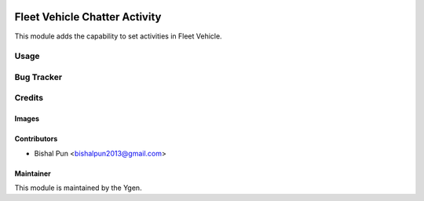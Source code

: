 .. image:: https://img.shields.io/badge/licence-AGPL--3-blue.svg
   :target: http://www.gnu.org/licenses/agpl-3.0-standalone.html
   :alt: License: AGPL-3

==============================
Fleet Vehicle Chatter Activity
==============================

This module adds the capability to set activities in Fleet Vehicle.

Usage
=====


Bug Tracker
===========


Credits
=======

Images
------


Contributors
------------

* Bishal Pun <bishalpun2013@gmail.com>

Maintainer
----------

.. image:: https://ygen.io/logo.png
   :alt: Ygen Software Pvt Ltd
   :target: https://ygen.io

This module is maintained by the Ygen.